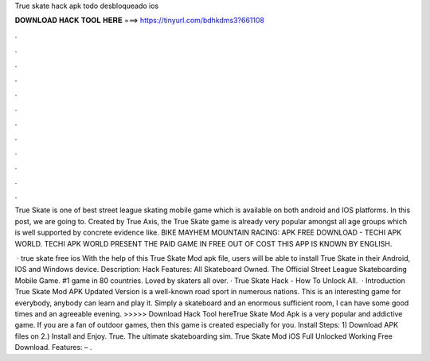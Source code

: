 True skate hack apk todo desbloqueado ios



𝐃𝐎𝐖𝐍𝐋𝐎𝐀𝐃 𝐇𝐀𝐂𝐊 𝐓𝐎𝐎𝐋 𝐇𝐄𝐑𝐄 ===> https://tinyurl.com/bdhkdms3?661108



.



.



.



.



.



.



.



.



.



.



.



.

True Skate is one of best street league skating mobile game which is available on both android and IOS platforms. In this post, we are going to. Created by True Axis, the True Skate game is already very popular amongst all age groups which is well supported by concrete evidence like. BIKE MAYHEM MOUNTAIN RACING: APK FREE DOWNLOAD - TECHI APK WORLD. TECHI APK WORLD PRESENT THE PAID GAME IN FREE OUT OF COST THIS APP IS KNOWN BY ENGLISH.

 · true skate free ios With the help of this True Skate Mod apk file, users will be able to install True Skate in their Android, IOS and Windows device. Description: Hack Features: All Skateboard Owned. The Official Street League Skateboarding Mobile Game. #1 game in 80 countries. Loved by skaters all over. · True Skate Hack - How To Unlock All.  · Introduction True Skate Mod APK Updated Version is a well-known road sport in numerous nations. This is an interesting game for everybody, anybody can learn and play it. Simply a skateboard and an enormous sufficient room, I can have some good times and an agreeable evening. >>>>> Download Hack Tool hereTrue Skate Mod Apk is a very popular and addictive game. If you are a fan of outdoor games, then this game is created especially for you. Install Steps: 1) Download APK files on  2.) Install and Enjoy. True. The ultimate skateboarding sim. True Skate Mod iOS Full Unlocked Working Free Download. Features: – .
